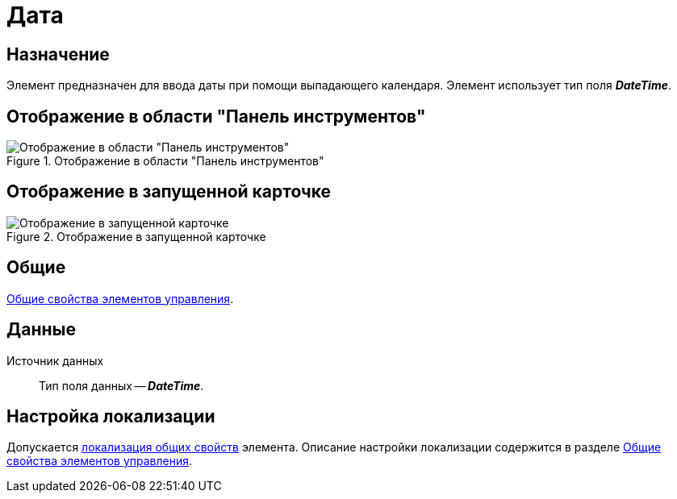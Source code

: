 = Дата

== Назначение

Элемент предназначен для ввода даты при помощи выпадающего календаря. Элемент использует тип поля *_DateTime_*.

== Отображение в области "Панель инструментов"

.Отображение в области "Панель инструментов"
image::date-picker-control.png[Отображение в области "Панель инструментов"]

== Отображение в запущенной карточке

.Отображение в запущенной карточке
image::date-picker.png[Отображение в запущенной карточке]

== Общие

xref:layouts/controls-standard.adoc#common-properties[Общие свойства элементов управления].

== Данные

Источник данных::
Тип поля данных -- *_DateTime_*.

== Настройка локализации

Допускается xref:layouts/layout-localize.adoc#localize-general[локализация общих свойств] элемента. Описание настройки локализации содержится в разделе xref:layouts/controls-standard.adoc#common-properties[Общие свойства элементов управления].
